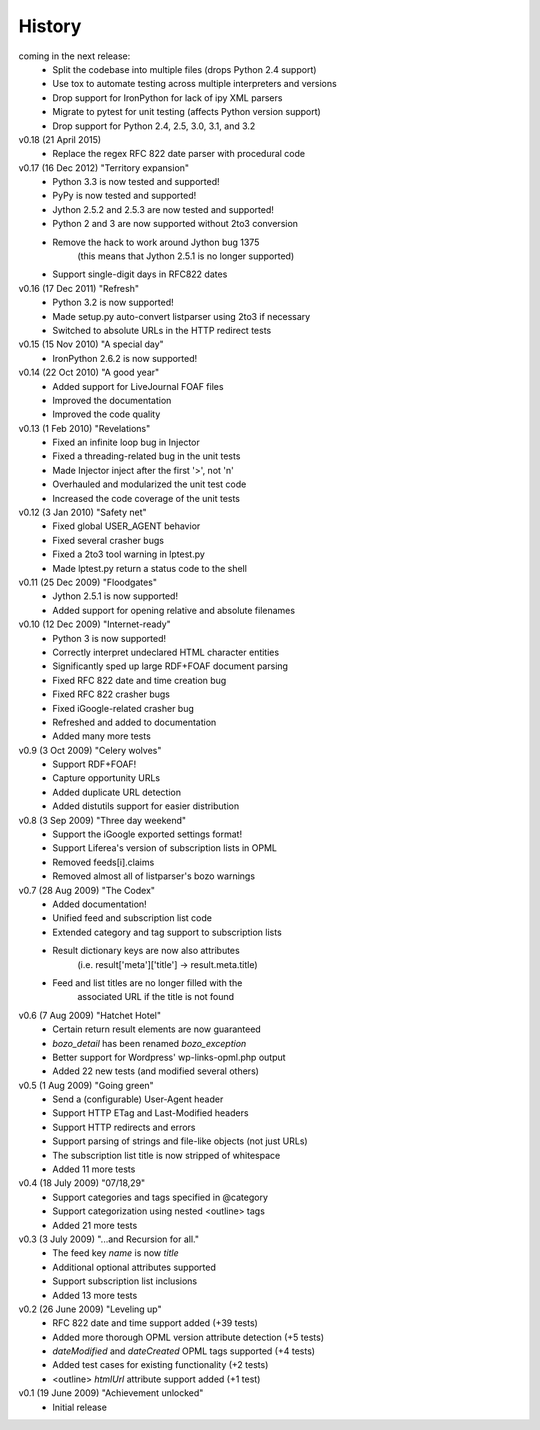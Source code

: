 History
*******

coming in the next release:
    * Split the codebase into multiple files (drops Python 2.4 support)
    * Use tox to automate testing across multiple interpreters and versions
    * Drop support for IronPython for lack of ipy XML parsers
    * Migrate to pytest for unit testing (affects Python version support)
    * Drop support for Python 2.4, 2.5, 3.0, 3.1, and 3.2

v0.18 (21 April 2015)
    * Replace the regex RFC 822 date parser with procedural code

v0.17 (16 Dec 2012) "Territory expansion"
    * Python 3.3 is now tested and supported!
    * PyPy is now tested and supported!
    * Jython 2.5.2 and 2.5.3 are now tested and supported!
    * Python 2 and 3 are now supported without 2to3 conversion
    * Remove the hack to work around Jython bug 1375
        (this means that Jython 2.5.1 is no longer supported)
    * Support single-digit days in RFC822 dates

v0.16 (17 Dec 2011) "Refresh"
    * Python 3.2 is now supported!
    * Made setup.py auto-convert listparser using 2to3 if necessary
    * Switched to absolute URLs in the HTTP redirect tests

v0.15 (15 Nov 2010) "A special day"
    * IronPython 2.6.2 is now supported!

v0.14 (22 Oct 2010) "A good year"
    * Added support for LiveJournal FOAF files
    * Improved the documentation
    * Improved the code quality

v0.13 (1 Feb 2010) "Revelations"
    * Fixed an infinite loop bug in Injector
    * Fixed a threading-related bug in the unit tests
    * Made Injector inject after the first '>', not '\n'
    * Overhauled and modularized the unit test code
    * Increased the code coverage of the unit tests

v0.12 (3 Jan 2010) "Safety net"
    * Fixed global USER_AGENT behavior
    * Fixed several crasher bugs
    * Fixed a 2to3 tool warning in lptest.py
    * Made lptest.py return a status code to the shell

v0.11 (25 Dec 2009) "Floodgates"
    * Jython 2.5.1 is now supported!
    * Added support for opening relative and absolute filenames

v0.10 (12 Dec 2009) "Internet-ready"
    * Python 3 is now supported!
    * Correctly interpret undeclared HTML character entities
    * Significantly sped up large RDF+FOAF document parsing
    * Fixed RFC 822 date and time creation bug
    * Fixed RFC 822 crasher bugs
    * Fixed iGoogle-related crasher bug
    * Refreshed and added to documentation
    * Added many more tests

v0.9 (3 Oct 2009) "Celery wolves"
    * Support RDF+FOAF!
    * Capture opportunity URLs
    * Added duplicate URL detection
    * Added distutils support for easier distribution

v0.8 (3 Sep 2009) "Three day weekend"
    * Support the iGoogle exported settings format!
    * Support Liferea's version of subscription lists in OPML 
    * Removed feeds[i].claims
    * Removed almost all of listparser's bozo warnings

v0.7 (28 Aug 2009) "The Codex"
    * Added documentation!
    * Unified feed and subscription list code
    * Extended category and tag support to subscription lists
    * Result dictionary keys are now also attributes
        (i.e. result['meta']['title'] -> result.meta.title)
    * Feed and list titles are no longer filled with the
        associated URL if the title is not found

v0.6 (7 Aug 2009) "Hatchet Hotel"
    * Certain return result elements are now guaranteed
    * `bozo_detail` has been renamed `bozo_exception`
    * Better support for Wordpress' wp-links-opml.php output
    * Added 22 new tests (and modified several others)

v0.5 (1 Aug 2009) "Going green"
    * Send a (configurable) User-Agent header
    * Support HTTP ETag and Last-Modified headers
    * Support HTTP redirects and errors
    * Support parsing of strings and file-like objects (not just URLs)
    * The subscription list title is now stripped of whitespace
    * Added 11 more tests

v0.4 (18 July 2009) "07/18,29"
    * Support categories and tags specified in @category
    * Support categorization using nested <outline> tags
    * Added 21 more tests

v0.3 (3 July 2009) "...and Recursion for all."
    * The feed key `name` is now `title`
    * Additional optional attributes supported
    * Support subscription list inclusions
    * Added 13 more tests

v0.2 (26 June 2009) "Leveling up"
    * RFC 822 date and time support added (+39 tests)
    * Added more thorough OPML version attribute detection (+5 tests)
    * `dateModified` and `dateCreated` OPML tags supported (+4 tests)
    * Added test cases for existing functionality (+2 tests)
    * <outline> `htmlUrl` attribute support added (+1 test)

v0.1 (19 June 2009) "Achievement unlocked"
    * Initial release
